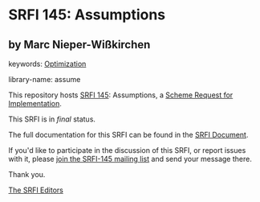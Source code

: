 * SRFI 145: Assumptions

** by Marc Nieper-Wißkirchen



keywords: [[https://srfi.schemers.org/?keywords=optimization][Optimization]]

library-name: assume

This repository hosts [[https://srfi.schemers.org/srfi-145/][SRFI 145]]: Assumptions, a [[https://srfi.schemers.org/][Scheme Request for Implementation]].

This SRFI is in /final/ status.

The full documentation for this SRFI can be found in the [[https://srfi.schemers.org/srfi-145/srfi-145.html][SRFI Document]].

If you'd like to participate in the discussion of this SRFI, or report issues with it, please [[https://srfi.schemers.org/srfi-145/][join the SRFI-145 mailing list]] and send your message there.

Thank you.


[[mailto:srfi-editors@srfi.schemers.org][The SRFI Editors]]
